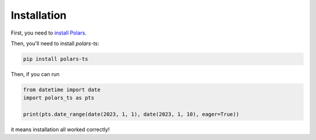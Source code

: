 Installation
============

First, you need to `install Polars <https://pola-rs.github.io/polars/user-guide/installation/>`_.

Then, you'll need to install `polars-ts`:

.. code-block::

    pip install polars-ts

Then, if you can run

.. code-block::

    from datetime import date
    import polars_ts as pts

    print(pts.date_range(date(2023, 1, 1), date(2023, 1, 10), eager=True))

it means installation all worked correctly!
